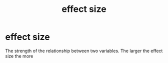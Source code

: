 :PROPERTIES:
:ANKI_DECK: study
:ID:       2fabdb72-45d9-4cb2-a4fb-41a46d30b03a
:END:
#+title: effect size
#+filetags: :psychology:

* effect size
:PROPERTIES:
:ANKI_NOTE_TYPE: Basic
:END:
The strength of the relationship between two variables. The larger the effect size the more
